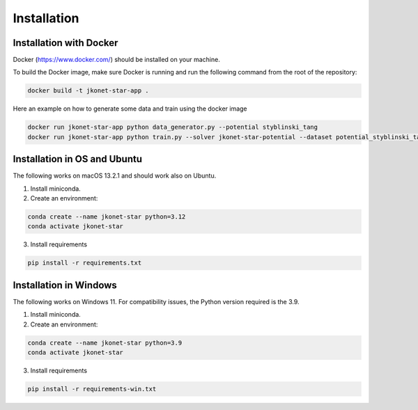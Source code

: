 Installation
============

Installation with Docker
--------------------------

Docker (https://www.docker.com/) should be installed on your machine.

To build the Docker image, make sure Docker is running and run the following command from the root of the repository:

.. code-block:: bash

    docker build -t jkonet-star-app .

Here an example on how to generate some data and train using the docker image

.. code-block::

    docker run jkonet-star-app python data_generator.py --potential styblinski_tang
    docker run jkonet-star-app python train.py --solver jkonet-star-potential --dataset potential_styblinski_tang_internal_none_beta_0.0_interaction_none_dt_0.01_T_5_dim_2_N_1000_gmm_10_seed_0_split_0

Installation in OS and Ubuntu
------------------------------
The following works on macOS 13.2.1 and should work also on Ubuntu.

1. Install miniconda.
2. Create an environment:

.. code-block:: bash

    conda create --name jkonet-star python=3.12
    conda activate jkonet-star

3. Install requirements

.. code-block:: bash

    pip install -r requirements.txt

Installation in Windows
------------------------

The following works on Windows 11. For compatibility issues, the Python version required is the 3.9.

1. Install miniconda.
2. Create an environment:

.. code-block:: bash

    conda create --name jkonet-star python=3.9
    conda activate jkonet-star

3. Install requirements

.. code-block:: bash

    pip install -r requirements-win.txt




